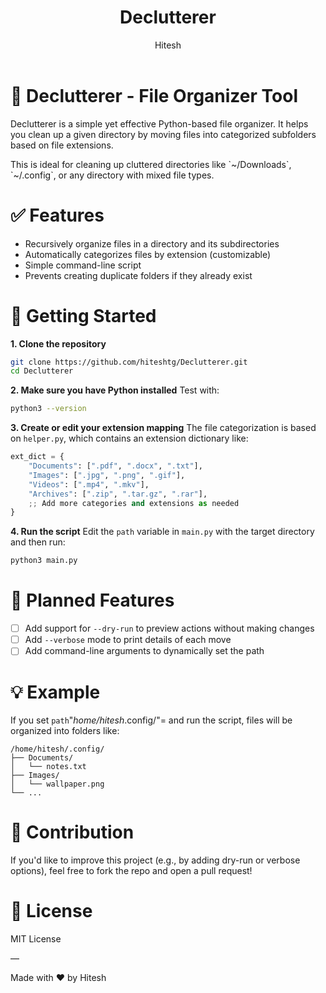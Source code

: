 #+TITLE: Declutterer
#+AUTHOR: Hitesh
#+OPTIONS: toc:nil

* 📂 Declutterer - File Organizer Tool

Declutterer is a simple yet effective Python-based file organizer. It helps you clean up a given directory by moving files into categorized subfolders based on file extensions.

This is ideal for cleaning up cluttered directories like `~/Downloads`, `~/.config`, or any directory with mixed file types.

* ✅ Features

- Recursively organize files in a directory and its subdirectories
- Automatically categorizes files by extension (customizable)
- Simple command-line script
- Prevents creating duplicate folders if they already exist

* 🚀 Getting Started

**1. Clone the repository**
#+begin_src sh
git clone https://github.com/hiteshtg/Declutterer.git
cd Declutterer
#+end_src

**2. Make sure you have Python installed**
Test with:
#+begin_src sh
python3 --version
#+end_src

**3. Create or edit your extension mapping**
The file categorization is based on =helper.py=, which contains an extension dictionary like:

#+begin_src python
ext_dict = {
    "Documents": [".pdf", ".docx", ".txt"],
    "Images": [".jpg", ".png", ".gif"],
    "Videos": [".mp4", ".mkv"],
    "Archives": [".zip", ".tar.gz", ".rar"],
    ;; Add more categories and extensions as needed
}
#+end_src

**4. Run the script**
Edit the =path= variable in =main.py= with the target directory and then run:
#+begin_src sh
python3 main.py
#+end_src

* 🔧 Planned Features

- [ ] Add support for ~--dry-run~ to preview actions without making changes
- [ ] Add ~--verbose~ mode to print details of each move
- [ ] Add command-line arguments to dynamically set the path

* 💡 Example

If you set =path="/home/hitesh/.config/"= and run the script, files will be organized into folders like:

#+begin_example
/home/hitesh/.config/
├── Documents/
│   └── notes.txt
├── Images/
│   └── wallpaper.png
└── ...
#+end_example

* 🧠 Contribution

If you'd like to improve this project (e.g., by adding dry-run or verbose options), feel free to fork the repo and open a pull request!

* 📄 License

MIT License

---

Made with ❤️ by Hitesh
